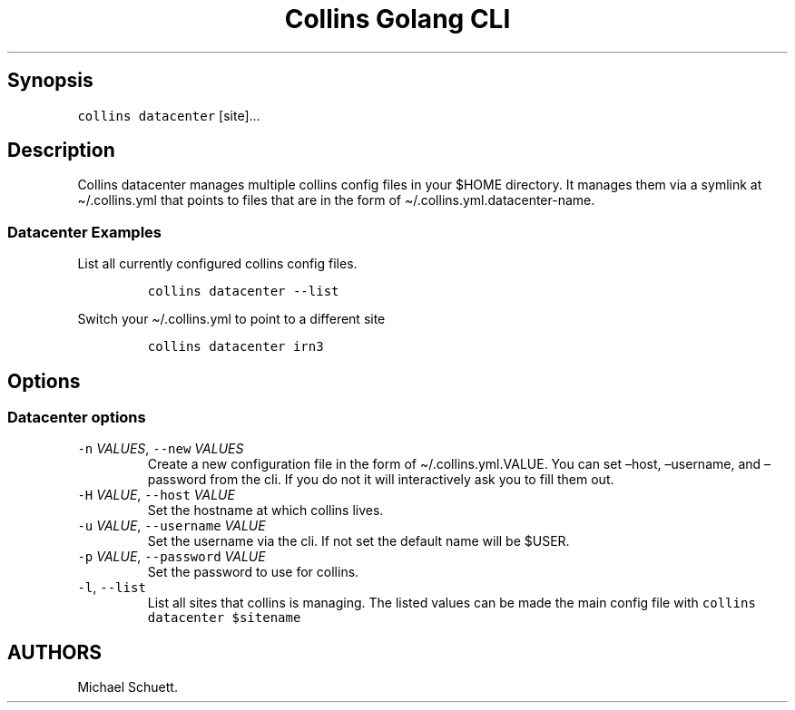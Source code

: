 .\" Automatically generated by Pandoc 2.6
.\"
.TH "Collins Golang CLI" "" "February 12, 2019" "" ""
.hy
.SH Synopsis
.PP
\f[C]collins datacenter\f[R] [site]\&...
.SH Description
.PP
Collins datacenter manages multiple collins config files in your $HOME
directory.
It manages them via a symlink at \[ti]/.collins.yml that points to files
that are in the form of \[ti]/.collins.yml.datacenter-name.
.SS Datacenter Examples
.PP
List all currently configured collins config files.
.IP
.nf
\f[C]
collins datacenter --list
\f[R]
.fi
.PP
Switch your \[ti]/.collins.yml to point to a different site
.IP
.nf
\f[C]
collins datacenter irn3
\f[R]
.fi
.SH Options
.SS Datacenter options
.TP
.B \f[C]-n\f[R] \f[I]VALUES\f[R], \f[C]--new\f[R] \f[I]VALUES\f[R]
Create a new configuration file in the form of \[ti]/.collins.yml.VALUE.
You can set \[en]host, \[en]username, and \[en]password from the cli.
If you do not it will interactively ask you to fill them out.
.TP
.B \f[C]-H\f[R] \f[I]VALUE\f[R], \f[C]--host\f[R] \f[I]VALUE\f[R]
Set the hostname at which collins lives.
.TP
.B \f[C]-u\f[R] \f[I]VALUE\f[R], \f[C]--username\f[R] \f[I]VALUE\f[R]
Set the username via the cli.
If not set the default name will be $USER.
.TP
.B \f[C]-p\f[R] \f[I]VALUE\f[R], \f[C]--password\f[R] \f[I]VALUE\f[R]
Set the password to use for collins.
.TP
.B \f[C]-l\f[R], \f[C]--list\f[R]
List all sites that collins is managing.
The listed values can be made the main config file with
\f[C]collins datacenter $sitename\f[R]
.SH AUTHORS
Michael Schuett.
